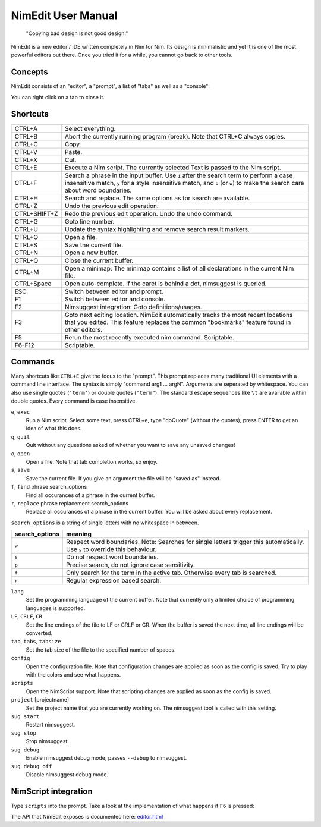 ======================================================
        NimEdit User Manual
======================================================

  "Copying bad design is not good design."

NimEdit is a new editor / IDE written completely in Nim for Nim.
Its design is minimalistic and yet it is one of the most powerful
editors out there. Once you tried it for a while, you cannot go
back to other tools.

Concepts
========

NimEdit consists of an "editor", a "prompt", a list of "tabs" as
well as a "console":

.. image:: ui_desc.png

You can right click on a tab to close it.


Shortcuts
=========

============   =========================================
CTRL+A         Select everything.
CTRL+B         Abort the currently running program (break). Note that
               CTRL+C always copies.
CTRL+C         Copy.
CTRL+V         Paste.
CTRL+X         Cut.
CTRL+E         Execute a Nim script. The currently selected Text is
               passed to the Nim script.
CTRL+F         Search a phrase in the input buffer. Use ``i`` after the search term
               to perform a case insensitive match, ``y`` for a style insensitive
               match, and ``b`` (or ``w``) to make the search care about word
               boundaries.
CTRL+H         Search and replace. The same options as for search are available.
CTRL+Z         Undo the previous edit operation.
CTRL+SHIFT+Z   Redo the previous edit operation. Undo the undo command.
CTRL+G         Goto line number.
CTRL+U         Update the syntax highlighting and remove search result markers.
CTRL+O         Open a file.
CTRL+S         Save the current file.
CTRL+N         Open a new buffer.
CTRL+Q         Close the current buffer.
CTRL+M         Open a minimap. The minimap contains
               a list of all declarations in the current Nim file.
CTRL+Space     Open auto-complete. If the caret is behind a dot, nimsuggest
               is queried.
ESC            Switch between editor and prompt.
F1             Switch between editor and console.
F2             Nimsuggest integration: Goto definitions/usages.
F3             Goto next editing location. NimEdit automatically tracks the
               most recent locations that you edited. This feature replaces
               the common "bookmarks" feature found in other editors.
F5             Rerun the most recently executed nim
               command. Scriptable.
F6-F12         Scriptable.
============   =========================================


Commands
========

Many shortcuts like ``CTRL+E`` give the focus to the "prompt". This prompt replaces
many traditional UI elements with a command line interface. The syntax is
simply "command arg1 ... argN". Arguments are seperated by whitespace. You can also
use single quotes (``'term'``) or double quotes (``"term"``). The standard
escape sequences like ``\t`` are available within double quotes.
Every command is case insensitive.

``e``, ``exec``
  Run a Nim script. Select some text, press CTRL+e, type "doQuote" (without the quotes),
  press ENTER to get an idea of what this does.

``q``, ``quit``
  Quit without any questions asked of whether you want to save any unsaved changes!

``o``, ``open``
  Open a file. Note that tab completion works, so enjoy.

``s``, ``save``
  Save the current file. If you give an argument the file will be "saved as" instead.

``f``, ``find`` phrase search_options
  Find all occurances of a phrase in the current buffer.

``r``, ``replace`` phrase replacement search_options
  Replace all occurances of a phrase in the current buffer. You will be asked about
  every replacement.


``search_options`` is a string of single letters with no whitespace in between.

==============      ===========================================================
search_options      meaning
==============      ===========================================================
``w``               Respect word boundaries. Note: Searches for single letters
                    trigger this automatically. Use ``s`` to override this
                    behaviour.
``s``               Do not respect word boundaries.
``p``               Precise search, do not ignore case sensitivity.
``f``               Only search for the term in the active tab. Otherwise every
                    tab is searched.
``r``               Regular expression based search.
==============      ===========================================================



``lang``
  Set the programming language of the current buffer. Note that currently only a
  limited choice of programming languages is supported.

``LF``, ``CRLF``, ``CR``
  Set the line endings of the file to LF or CRLF or CR. When the buffer is saved
  the next time, all line endings will be converted.

``tab``, ``tabs``, ``tabsize``
  Set the tab size of the file to the specified number of spaces.

``config``
  Open the configuration file. Note that configuration changes are applied as
  soon as the config is saved. Try to play with the colors and see what happens.

``scripts``
  Open the NimScript support. Note that scripting changes are applied as
  soon as the config is saved.

``project`` [projectname]
  Set the project name that you are currently working on. The nimsuggest tool
  is called with this setting.

``sug start``
  Restart nimsuggest.

``sug stop``
  Stop nimsuggest.

``sug debug``
  Enable nimsuggest debug mode, passes ``--debug`` to nimsuggest.

``sug debug off``
  Disable nimsuggest debug mode.


NimScript integration
=====================

Type ``scripts`` into the prompt. Take a look at the implementation of what
happens if ``F6`` is pressed:

.. code-block:: Nim
  proc pressedF6*() =
    let w = getCurrentIdent(true)
    insert("<$1></$1>" % w)
    setCaret(getCaret() - w.len - "</>".len)

The API that NimEdit exposes is documented here: `<editor.html>`_
